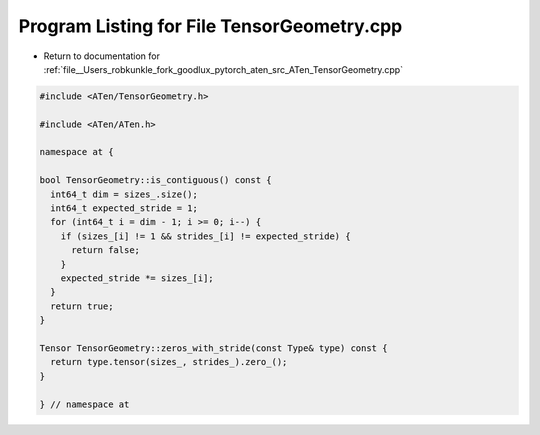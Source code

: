 
.. _program_listing_file__Users_robkunkle_fork_goodlux_pytorch_aten_src_ATen_TensorGeometry.cpp:

Program Listing for File TensorGeometry.cpp
===========================================

- Return to documentation for :ref:`file__Users_robkunkle_fork_goodlux_pytorch_aten_src_ATen_TensorGeometry.cpp`

.. code-block:: cpp

   #include <ATen/TensorGeometry.h>
   
   #include <ATen/ATen.h>
   
   namespace at {
   
   bool TensorGeometry::is_contiguous() const {
     int64_t dim = sizes_.size();
     int64_t expected_stride = 1;
     for (int64_t i = dim - 1; i >= 0; i--) {
       if (sizes_[i] != 1 && strides_[i] != expected_stride) {
         return false;
       }
       expected_stride *= sizes_[i];
     }
     return true;
   }
   
   Tensor TensorGeometry::zeros_with_stride(const Type& type) const {
     return type.tensor(sizes_, strides_).zero_();
   }
   
   } // namespace at
